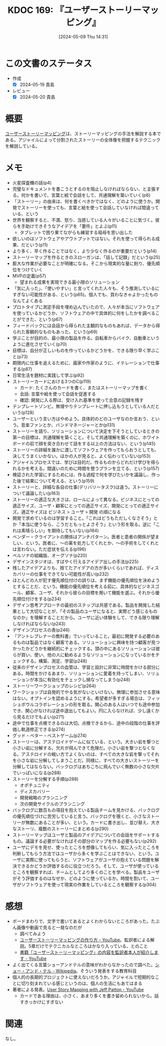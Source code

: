 :properties:
:ID: 20240509T143103
:mtime:    20241102180323
:ctime:    20241028101410
:end:
#+title:      KDOC 169: 『ユーザーストーリーマッピング』
#+date:       [2024-05-09 Thu 14:31]
#+filetags:   :book:
#+identifier: 20240509T143103

* この文書のステータス
:PROPERTIES:
:Effort:   2:00
:END:
:LOGBOOK:
CLOCK: [2024-05-15 Wed 15:14]--[2024-05-15 Wed 15:39] =>  0:25
CLOCK: [2024-05-15 Wed 14:29]--[2024-05-15 Wed 14:54] =>  0:25
CLOCK: [2024-05-15 Wed 13:59]--[2024-05-15 Wed 14:24] =>  0:25
CLOCK: [2024-05-15 Wed 10:42]--[2024-05-15 Wed 11:07] =>  0:25
CLOCK: [2024-05-15 Wed 00:10]--[2024-05-15 Wed 00:35] =>  0:25
CLOCK: [2024-05-14 Tue 15:53]--[2024-05-14 Tue 16:18] =>  0:25
CLOCK: [2024-05-11 Sat 23:59]--[2024-05-12 Sun 00:24] =>  0:25
:END:
- 作成
  - [X] 2024-05-19 貴島
- レビュー
  - [X] 2024-05-20 貴島

* 概要
[[https://www.oreilly.co.jp/books/9784873117324/][ユーザーストーリーマッピング]]は、ストーリーマッピングの手法を解説する本である。アジャイルによって分割されたストーリーの全体像を把握するテクニックを解説している。
* メモ
- 火星探査機の話(p4)
- 完璧なドキュメントを書こうとするのを阻止しなければならない、と主張する。何かを書いて、言葉と絵で会話をして、共通理解を築いていく(p6)
- 「ストーリー」の由来は、何を書くべきかではなく、どのように使うか。開発でストーリーを使っても、言葉と絵を使って会話していなければ間違っている、という
- 世界を観察すると、不満、怒り、当惑している人々がいることに気づく。彼らを手助けできそうなアイデアを「要件」とよぶ(p11)
  - タブレットで困り果てながらも練習する祖母を思い出した
- 欲しいのはソフトウェアやアウトプットではない。それを使って得られる成果、だという(p11)
- より多く、早く作ることではなく，より少なく作るのが重要だという(p14)
- ストーリーマップを作るときのスローガンは、「話して記録」だという(p25)
- 膨大な作業が必要なことが明確になる。そこから現実的な量に削り、優先順位をつけていく
- MVPの定義(p57)
  - 望まれる成果を実現できる最小限のソリューション
- 「気に入った」、「使いやすい」と言ってくれた人々も、そう推測しているにすぎない可能性がある、という(p65)。個人でも、買わなきゃよかったものなんてよくある
- プロトタイプに測定手段を埋め込んでいたので、人々が本当にソフトウェアを使っているかどうか、ソフトウェアの中で具体的に何をしたかを調べることができた、という(p67)
- フィードバックには会話から得られた主観的なものもあれば、データから得られた客観的なものもあった、という(p69)
- 学ぶことが目的の、最小限の製品を作る。自転車からバイク、自動車というように進化させていく(p70)
- 目標は、自分が正しいものを作っているかどうかを、できる限り早く学ぶこと(p73)
- 期限内に仕事を追えるために、画家や作家のように、イテレーションで仕事する(p87)
- 日常生活を題材に実践して学ぶ(p92)
- ストーリーカードにおける3つのC(p119)
  - カード: たくさんのカードを書く、またはストーリーマップを書く
  - 会話: 言葉や絵を使って会話を促進する
  - 確認: 開発に入る際は、受け入れ基準を使って合意の記録を残す
- テンプレートゾンビ。無理やりテンプレートに押し込もうとしている人だという(p128)
- ユーザーという言い方はやめよう。具体的のどのユーザなのか言おう、という。音楽ファンとか、バンドマネージャーとか(p131)
- ストーリーを語り、ソリューションについて決定を下そうとしているときの第一の目標は、共通理解を築くこと。そして共通理解を築くのに、ホワイトボードの前で顔を突き合わせて話をする以上の方法はない、という(p145)
- ストーリーの詳細を誰かに渡してソフトウェアを作ってもらおうとしても、決してうまくいかない。ほかの人が見ると、よく伝わっていない(p153)
- アジャイルプロセスでは、学びは目的だ。作るものからどれだけ学びを得られるかを考える。間違いのために時間を使うプランを立てる、という(p157)
- 検証された学習にするためには、作る過程で何を学びたいかを議論し、作った後で結果について考える、という(p159)
- ストーリーと、詳細な各自の仕事(デリバリータスク)は違う。ストーリーについて議論したい(p163)
- ストーリーの適正な大きさは、ロールによって異なる。ビジネスにとっての適正サイズ、ユーザ・顧客にとっての適正サイズ、開発にとっての適正サイズ。適正サイズは ビジネス > ユーザ > 開発 の順になる
- 開発で求めているのは学習すること。「これはどうもただしくなさそう」とか「本当に使うなら、こうだともっとよさそう」という形を取る。逆に「これは素晴らしい」を期待してもいない(p184)
- ベンダー・クライアントの関係はアンチパターン。医者と患者の関係が望ましい、という。医者に、〜の薬を処方してくれとか、〜の手術をしてくれとは言わない。ただ症状を伝える(p196)
- ペルソナの組織版、オーグソナ(p220)
- デザインスタジオは、すばやく行えるアイデア出しの手法(p225)
- 残したアイデアよりも、捨てたアイデアの方が多いくらいであれば、ディスカバリーの仕事をできてない可能性が高い(p232)
- ほとんどの人が犯す優先順位付けの誤りは、まず機能の優先順位を決めようとすることだ、という。機能の優先順位を考える前に、具体的なビジネスゴール、顧客、ユーザ、それから彼らの目標を用いて機能を選ぶ。それから優先順位付けをする(p234)
- デザイン思考アプローチの最初のステップは共感である。製品を開発した結果として大切なことが、「その製品のユーザになると、実際どう感じるものなのか」を理解することだから。ユーザに近い体験をして、できる限り理解しなければならない(p243)
- デザインプロセスの表(p246)
- 『アントレプレナーの教科書』でいっていること。最初に開発する必要のあるものは製品ではなく顧客である。ソリューションに興味を持つ顧客が見つかったかどうかを継続的にチェックする。頭の中にあるソリューションは彼らが買い、使い、他の人に勧めるようなソリューションになっているかをチェックする。構築、測定、学習(p248)
- 従来のデザインプロセスの血管は、学習と設計に非常に時間をかける部分にある。時間をかけるあまり、ソリューションに愛着を持ってしまい、ソリューションが本当に有効化をチェックし損なってしまう(p248)
- ストーリーワークショップのレシピ(p264)
- ワークショップは自発的でやる気がないといけない。無理に参加させる意味はない。オプトインを認めるようにする。希望者が多すぎる場合は、フィッシュボウルコラボレーションの形を取る。関心のある人はいつでも途中参加でき、関心がなければ途中退出してもよい。円に入らなければ、少し遠くから見るだけでもよい(p271)
- 途中で仕事を点検できるのは大切。点検できるから、途中の段階の仕事を評価し軌道修正できる(p274)
- グッド・ベター・ベストゲーム(p274)
- ストーリーは、アステロイドゲームに似ている、という。大きい岩を撃つと小さい岩に分解する。欠片が飛んできて危険だ。小さい岩を撃つとなくなる。アステロイドの戦い方でよくないのは、すべての大きな岩を撃ってそれを小さな岩に分解してしまうことだ。同様に、すべての大きいストーリーを分解してはならない。バックログはあちこちに飛んでいく無数の小さな欠片でいっぱいになる(p288)
- ストーリーを分解する手順(p288)
  - オポチュニティ
  - ディスカバリー
  - 開発戦略のプランニング
  - 次の開発サイクルのプランニング
- バックログに数百もの項目を抱えている製品チームを見かける、バックログの優先順位づけに苦労していると言う。バックログを覗くと、小さなストーリーが無数にあることが多い、という。カードに書き出し、並び替え、大きなストーリ、複数のストーリーにまとめる(p290)
- ストーリーマップはユーザと製品のアイデアについての会話をサポートするもの。議論する必要がなければその部分のマップを作る必要もない(p292)
- ユーザにデモを見せ、使ったところを想像してもらい、気に入ったところを判断してもらう方法ではユーザから多くを学ぶことはできない、という。ユーザに実際に使ってもらうと、ソフトウェアがユーザの抱えている問題を解決できるかどうか評価するのに役立つだろう。そして、ユーザが使っているところを観察すれば、チームとしてより多くのことを学べる。製品をユーザがそう評価するのはなぜか、どのように使っているか。時間を割いて、ユーザがソフトウェアを使って現実の作業をしているところを観察する(p304)

* 感想
- ボードまわりで、文字で書いてあるとよくわからないところがあった。たぶん画像や動画で見ると一発なのだが
  - 調べてみよう
  - [[https://www.youtube.com/watch?v=KA88WxE3Zyc][ユーザーストーリーマッピングの作り方 - YouTube]]。監訳者による解説。5章だけでテクニカルなところはかなり入っている、とのこと
  - [[https://www.youtube.com/watch?v=e_SQ9oJGOGw][書籍「ユーザーストーリーマッピング」の内容を監訳者本人が紹介します - YouTube]]
- よく出てくる言葉ショーアンドテルの意味がわからなかったので調べた。[[https://ja.wikipedia.org/wiki/%E3%82%B7%E3%83%A7%E3%83%BC%E3%83%BB%E3%82%A2%E3%83%B3%E3%83%89%E3%83%BB%E3%83%86%E3%83%AB][ショー・アンド・テル - Wikipedia]]。そういう発表をする教育科目
- 個人的の長期的プロジェクトに使えないだろうか。アジャイルで短期的なことに切り刻まれている感じというのは、個人の生活にもあてはまる
- 著者による発表。[[https://www.youtube.com/watch?v=AorAgSrHjKM][User Story Mapping with Jeff Patton - YouTube]]
  - カードである理由は、小さく、あまり多くを書き留められないから。話すきっかけにすぎない
* 関連
なし。

